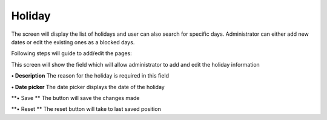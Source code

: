 Holiday
=======

The screen will display the list of holidays and user can also search
for specific days. Administrator can either add new dates or edit the
existing ones as a blocked days.

Following steps will guide to add/edit the pages:

This screen will show the field which will allow administrator to add
and edit the holiday information

**• Description** The reason for the holiday is required in this field

**• Date picker** The date picker displays the date of the holiday

**• Save ** The button will save the changes made

**• Reset ** The reset button will take to last saved position
